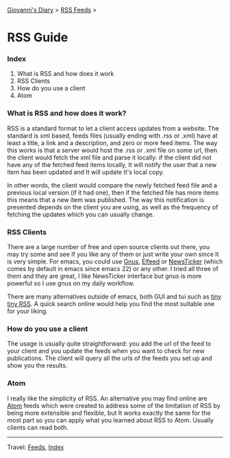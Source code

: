 #+startup: content indent

[[file:index.org][Giovanni's Diary]] > [[file:feeds.org][RSS Feeds]] >

* RSS Guide
#+INDEX: Giovanni's Diary!Feeds!RSS Guide

*** Index

1. What is RSS and how does it work
2. RSS Clients
3. How do you use a client
4. Atom

*** What is RSS and how does it work?

RSS is a standard format to let a client access updates from a
website. The standard is xml based, feeds files (usually ending with
.rss or .xml) have at least a title, a link and a description, and
zero or more feed items.  The way this works is that a server would
host the .rss or .xml file on some url, then the client would fetch
the xml file and parse it locally: if the client did not have any of
the fetched feed items locally, It will notify the user that a new
item has been updated and It will update It's local copy.

In other words, the client would compare the newly fetched feed file
and a previous local version (if it had one), then if the fetched file
has more items this means that a new item was published. The way this
notification is presented depends on the client you are using, as well
as the frequency of fetching the updates which you can usually change.

*** RSS Clients

There are a large number of free and open source clients out there,
you may try some and see If you like any of them or just write your
own since It is very simple. For emacs, you could use [[https://www.emacswiki.org/emacs/GnusRss][Gnus]], [[https://github.com/skeeto/elfeed][Elfeed]] or
[[https://www.emacswiki.org/emacs/NewsTicker][NewsTicker]] (which comes by default in emacs since emacs 22) or any
other. I tried all three of them and they are great, I like NewsTicker
interface but gnus is more powerful so I use gnus on my daily
workflow.

There are many alternatives outside of emacs, both GUI and tui
such as [[https://tt-rss.org/][tiny tiny RSS]]. A quick search online would help you find
the most suitable one for your liking.

*** How do you use a client

The usage is usually quite straightforward: you add the url of
the feed to your client and you update the feeds when you
want to check for new publications. The client will query all
the urls of the feeds you set up and show you the results.

*** Atom

I really like the simplicity of RSS. An alternative you may find online
are [[https://validator.w3.org/feed/docs/atom.html][Atom]] feeds which were created to address some of the limitation of
RSS by being more extensible and flexible, but It works exactly the
same for the most part so you can apply what you learned about RSS to
Atom. Usually clients can read both.

-----

Travel: [[file:feeds.org][Feeds]], [[file:theindex.org][Index]]
